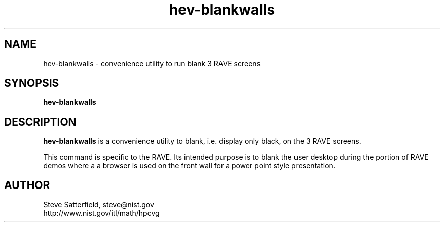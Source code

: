 .\" This is a comment
.\" The extra parameters on .TH show up in the headers
.TH hev-blankwalls 1 "May 2011" "NIST/ACMD/HPCVG" "HEV"

.SH NAME

hev-blankwalls - convenience utility to run blank 3 RAVE screens

.SH SYNOPSIS

\fBhev-blankwalls\fR 

.SH DESCRIPTION

\fBhev-blankwalls\fR is a convenience utility to 
blank, i.e. display only black, on the 3
RAVE screens.

This command is specific to the RAVE.  Its intended purpose is to blank the
user desktop during the portion of RAVE demos where a a browser is used on the
front wall for a power point style presentation.



.SH AUTHOR

.PP
Steve Satterfield, steve@nist.gov
.br
http://www.nist.gov/itl/math/hpcvg


